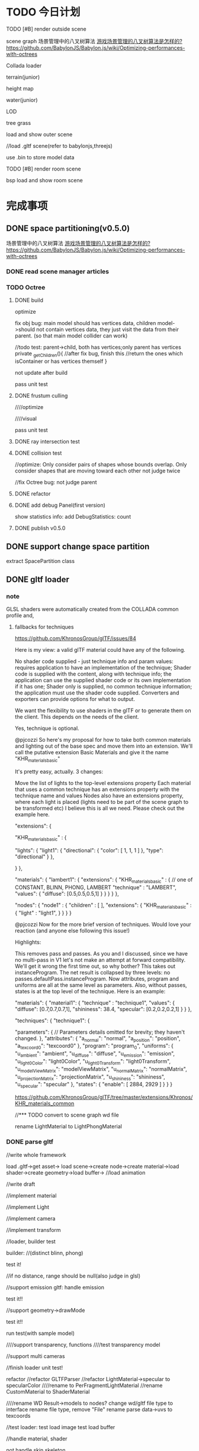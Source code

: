 * TODO 今日计划
**** TODO [#B] render outside scene
scene graph
场景管理中的八叉树算法 [[http://www.zhihu.com/question/25111128][游戏场景管理的八叉树算法是怎样的?]]   https://github.com/BabylonJS/Babylon.js/wiki/Optimizing-performances-with-octrees

Collada loader




terrain(junior)

height map


water(junior)


LOD



tree
grass



load and show outer scene


//load .gltf scene(refer to babylonjs,threejs)


use .bin to store model data




**** TODO [#B] render room scene
bsp
load and show room scene





* 完成事项
** DONE space partitioning(v0.5.0)
CLOSED: [2016-01-29 Fri 16:10]
场景管理中的八叉树算法 [[http://www.zhihu.com/question/25111128][游戏场景管理的八叉树算法是怎样的?]]   https://github.com/BabylonJS/Babylon.js/wiki/Optimizing-performances-with-octrees


*** DONE read scene manager articles
CLOSED: [2016-01-25 Mon 19:23]

*** TODO Octree
**** DONE build
CLOSED: [2016-01-27 Wed 17:49]

optimize


fix obj bug:
main model should has vertices data, children model->should not contain vertices data, they just visit the data from
their parent.
(so that  main model collider can work)

        //todo test: parent->child, both has vertices;only parent has vertices
        private _getChildren(){
            //after fix bug, finish this
            //return the ones which isContainer or has vertices themself
        }




not update after build


pass unit test


**** DONE frustum culling
CLOSED: [2016-01-28 Thu 10:49]
////optimize

////visual


pass unit test


**** DONE ray intersection test
CLOSED: [2016-01-28 Thu 17:45]



**** DONE collision test
CLOSED: [2016-01-29 Fri 11:13]


//optimize:
Only consider pairs of shapes whose bounds overlap.
Only consider shapes that are moving toward each other
not judge twice


//fix Octree bug: not judge parent



**** DONE refactor
CLOSED: [2016-01-29 Fri 11:39]


**** DONE add debug Panel(first version)
CLOSED: [2016-01-29 Fri 15:22]
show statistics info:
add DebugStatistics:
count





**** DONE publish v0.5.0
CLOSED: [2016-01-29 Fri 16:10]



** DONE support change space partition
CLOSED: [2016-01-30 Sat 11:03]
extract SpacePartition class





** DONE gltf loader
CLOSED: [2016-02-07 Sun 21:36]
*** note
GLSL shaders were automatically created from the COLLADA common profile and,
**** fallbacks for techniques
https://github.com/KhronosGroup/glTF/issues/84


Here is my view: a valid glTF material could have any of the following.

No shader code supplied - just technique info and param values: requires application to have an implementation of the technique;
Shader code is supplied with the content, along with technique info; the application can use the supplied shader code or its own implementation if it has one;
Shader only is supplied, no common technique information; the application must use the shader code supplied.
Converters and exporters can provide options for what to output.


We want the flexibility to use shaders in the glTF or to generate them on the client. This depends on the needs of the
client. 



Yes, technique is optional.







@pjcozzi So here's my proposal for how to take both common materials and lighting out of the base spec and move them into an extension. We'll call the putative extension Basic Materials and give it the name "KHR_materials_basic"

It's pretty easy, actually. 3 changes:

Move the list of lights to the top-level extensions property
Each material that uses a common technique has an extensions property with the technique name and values
Nodes also have an extensions property, where each light is placed (lights need to be part of the scene graph to be transformed etc)
I believe this is all we need. Please check out the example here.

    "extensions": {

        "KHR_materials_basic" : {

            "lights": {
                "light1": {
                    "directional": {
                        "color": [
                            1,
                            1,
                            1
                        ]
                    },
                    "type": "directional"
                }
            },

        }
    },

    "materials": {
            "lambert1": {
                "extensions": {
                    "KHR_materials_basic" : {
                        // one of CONSTANT, BLINN, PHONG, LAMBERT
                        "technique" : "LAMBERT",
                        "values": {
                            "diffuse": [0.5,0.5,0.5,1]
                        }
                    }
                }
            }
        },

    "nodes": {
        "node1" : {
            "children" : [
            ],
            "extensions": {
                "KHR_materials_basic" : {
                    "light" : "light1",
                }
            }            
        }
    }





@pjcozzi Now for the more brief version of techniques. Would love your reaction (and anyone else following this issue!)

Highlights:

This removes pass and passes. As you and I discussed, since we have no multi-pass in V1 let's not make an attempt at forward compatibility. We'll get it wrong the first time out, so why bother?
This takes out instanceProgram. The net result is collapsed by three levels: no passes.defaultPass.instanceProgram. Now attributes, program and uniforms are all at the same level as parameters.
Also, without passes, states is at the top level of the technique.
Here is an example:

    "materials": {
            "material1": {
                "technique" : "technique1",
                "values": {
                    "diffuse": [0.7,0.7,0.7,1],
                    "shininess": 38.4,
                    "specular": [0.2,0.2,0.2,1]
                }
            }
        },

    "techniques": {
        "technique1": {

            "parameters": {
                // Parameters details omitted for brevity; they haven't changed.
            },
            "attributes": {
                "a_normal": "normal",
                "a_position": "position",
                "a_texcoord0": "texcoord0"
            },
            "program": "program_0",
            "uniforms": {
                "u_ambient": "ambient",
                "u_diffuse": "diffuse",
                "u_emission": "emission",
                "u_light0Color": "light0Color",
                "u_light0Transform": "light0Transform",
                "u_modelViewMatrix": "modelViewMatrix",
                "u_normalMatrix": "normalMatrix",
                "u_projectionMatrix": "projectionMatrix",
                "u_shininess": "shininess",
                "u_specular": "specular"
            },
            "states": {
                "enable": [
                    2884,
                    2929
                ]
            }
        }
    }




https://github.com/KhronosGroup/glTF/tree/master/extensions/Khronos/KHR_materials_common







//*** TODO convert to scene graph wd file

rename LightMaterial to LightPhongMaterial







*** DONE parse gltf
CLOSED: [2016-02-07 Sun 21:35]
//write whole framework

load .gltf->get asset->
load scene->create node->create material->load shader->create geometry->load buffer-> //load animation 



//write draft


//implement material



//implement Light






//implement camera








//implement transform






//loader, builder test

builder:
//(distinct blinn, phong)

test it!

//if no distance, range should be null(also judge in glsl)


//support emission
gltf:
handle emission


test it!!




//support geometry->drawMode


test it!!



run test(with sample model)




////support transparency, functions
////test transparency model



//support multi cameras




//finish loader unit test!









refactor
//refactor GLTFParser
//refactor LightMaterial->specular to specularColor
////rename to PerFragmentLightMaterial
//rename CustomMaterial to ShaderMaterial

////rename WD Result->models to nodes?
change wd/gltf file type to interface
rename file type, remove "File"
rename parse data->uvs to texcoords



//test loader:
test load image
test load buffer





//handle material, shader




not handle skin,skeleton



////if no technique, defaultly use LightPhongMaterial





*** DONE support khr_materials_common
CLOSED: [2016-02-07 Sun 16:57]
gltf:
if no technique in "materials" field, then look up this extension:
support light
support light model







*** DONE show some inside static scene from gltf data
CLOSED: [2016-02-07 Sun 21:35]

** DONE implement Articulated Animation(v0.5.1)
CLOSED: [2016-02-14 Sun 19:55]
*** DONE implement Articulated Animation
CLOSED: [2016-02-13 Sat 15:16]


*** DONE gltf
CLOSED: [2016-02-14 Sun 11:10]
gltf:
handle animation


texture
no anim


*** DONE add animation control
CLOSED: [2016-02-14 Sun 15:35]

*** DONE refactor
CLOSED: [2016-02-14 Sun 18:05]
//remove MorphAnimation->currentTime


//Geometry->morphTargets ->type not use DYFileParseMorphTargetsData, create new one in MorphAnimation



//enum class add "E" prefix



*** DONE publish v0.5.1
CLOSED: [2016-02-14 Sun 19:55]


** DONE revisit <<OpenGL 超级宝典>>
CLOSED: [2016-02-15 Mon 13:53]


** DONE optimize and show vc.gltf scene(v0.5.2)
CLOSED: [2016-02-22 Mon 22:07]
*** DONE show vc.gltf scene
CLOSED: [2016-02-17 Wed 19:24]
//transform error

//animation error


//camera error

*** TODO optimize

//optimize EntityObject

refactor EntityObject


//optimize RectTransform






**** TODO benchmark test2: 10 man



*** TODO improve
remove camera box




** DONE LOD(junior)(v0.5.3)
CLOSED: [2016-02-25 Thu 18:14]
LOD component

switch:discrete
selection:range-base



//pass test



//pass optimize






//add isActive
null



//add octree_lod sample



refactor:
//change on to fromEvent

//change SkyBox to SkyBox component

////Material add "copy" method



//pass all run tests




** DONE terrain(junior)(v0.5.4)
CLOSED: [2016-03-08 Tue 10:55]
*** DONE height map
CLOSED: [2016-02-28 Sun 20:13]
**** DONE use heightmap
CLOSED: [2016-02-28 Sun 11:09]
refer to babylonjs





**** DONE texture
CLOSED: [2016-02-28 Sun 19:24]

single texture




//detail texture


**** DONE light
CLOSED: [2016-02-28 Sun 19:24]

compute normals





**** DONE refactor
CLOSED: [2016-02-28 Sun 20:13]
not toTexture() when set heightMap!




**** DONE add unit test
CLOSED: [2016-02-28 Sun 20:13]


*** DONE support lightMap
CLOSED: [2016-02-28 Sun 21:37]
add lightMap sample


fix bug:


multi-texture sourceRegion,repeatRegion



*** DONE procedural texture genereate(grass, dirt)
CLOSED: [2016-03-08 Tue 10:55]
**** TODO marble



//refactor
rename QuadCommand to RenderCommand








**** TODO custom procedural texture


**** TODO modify custom shader

//refactor
//modify ShaderMaterial:no shaderLib
//modify custom_shader: directly set "vsSource", "fsSource"
//support sampler2D
//support semantic POSITION,TEXCOORD...



//ShaderMaterial add "read" method


//add unit test



////read config file id




//refactor
//change Shader->public to private(e.g. judgeXXX)

//refactor folder structure

//extract EngineShader,CustomShader

//add CommonProceduralShaderLib

//support more semantic






//pass all samples





**** TODO animate procedural texture(fire)


//custom procedural add "refreshRatio" and sample



//add unit test


////refactor:
////rename CustomXXXUtils to ShaderLibUtils


////antialias






**** TODO procedural texture for terrain
//add TerrainMaterial?

////ShaderMaterial + proceduralTexture



pass:
//run

//procedural texture



//only send a_texCoord once(add integration test, ensure, extract new shader lib, TerrainShaderLib judge and add it)







//complete terrainMaterialSpec






//read alpha data in light_fragment.glsl







//MapManager add "only bind once" test case

//Program->sendUniformXXX, MapManager->sendData:not get uniform pos


optimize:
////if MapManager not texture dirty, not bind/update/send?










refactor:

////extract ArrayMapController





**** TODO add more procedural textures:

grass

road

wood

//starField

cloud

brick





////improve texture_layer sample



optimize:
Procedural Materials support a form of caching whereby the material is only updated if its parameters have changed since
it was last generated. Further to this, some materials may have many properties that could theoretically be changed and
yet only a few will ever need to change at runtime. In such cases, you can inform Unity about the variables that will
not change to help it cache as much data as possible from the previous generation of the material. This will often
improve performance significantly. 







////** TODO projective light map




** DONE water(junior)(v0.5.5)
CLOSED: [2016-03-12 Sat 21:00]
*** TODO basic water
https://blogs.msdn.microsoft.com/eternalcoding/2013/08/06/babylon-js-creating-a-convincing-world-for-your-game-with-custom-shaders-height-maps-and-skyboxes/



////search bump water texture matrix 
////mine ?




//mirrorTexture should support LightMaterial



//rename mirrorMap to reflectionMap



//disturb

//bumpMap

//water without refraction






//refraction map

//water add refraction


//fresnel


//add level




////reflection map be BasicTexture

////refraction map be BasicTexture




add unit test


refactor



//extract MirrorMaterial
LightMaterial,BasicMaterial shouldn't has reflection/refractionMap



//extract StandardLightMaterial base class


////extract EnvMapMaterial?
//rename glsl



////add textureMaterix
















////support terrain normalMap




////add lib->procedural unit test




** TODO batch(v0.5.6)
*** DONE instance tech
CLOSED: [2016-04-22 Fri 18:00]
//instance modelMatrix


//make extension support


//pass children


//pass octree


//add integration unit test

//refactor unit test



//refactor instance
add unit test
QuadCommand


//extract InstanceBuffer, modify BufferContainer?(add cache)




//extract InstanceController component

//fix addToObject bug



//add detail unit test

//refactor:
refactor instance detail
add check




//extract InstanceDrawer from QuadCommand



//QuadCommand add "dispose" method


////rename OctreeNode to NodeOctree(and all name)
//rename LODController to LOD

//move ProceduralTexture to lib/procedural_lib/




//pass action


//pass lod

//isVisible bug

////share level geo


//lod,octree: not support




////add ICloneable:className:string; clone():any;
////add className(?get name directly?), add clone in base class



//pass light


//add and pass unit test(instance_light)

refactor
//rename shader lib




(test support,not support)



//pass envMap(basic,light)


////pass custom shader


////pass mirror

//solve instance_octree rotate problem




pass shadow(two pass shader lib?)
- direction
  



//material create and add build shadow shader once

switch to build shadow shader when build shadow map

move MapManager to Shader

add RenderPass class?



//pass children
getRenderList, light->shadowList

pass compound








//refactor
shader should only know shaderData, not know material?
add BuildShadowMapShader:should only bind build map 

extract XXXMapController



////optimize:send shadowMap->array map


add,pass unit test
shadowmap
material
shader


//test multi direction lights
////mulit direction lights render the one shadowMap



//optimize:
make object know light, not set/clear data






//- Shadow component:
cast/receive shadow

refer to http://docs.unity3d.com/Manual/ShadowOverview.html



//optimize: all lights' render list should be the same(all the objects that has Shadow component),
so operate the logic in GameScene->ShadowManager logic once





//pass shadow+octree+instance

////refactor:instance share Shadow




//fix:addChild,removeChild,dispose

////SourceInstance->init check: children shouldn't has SourceInstance. not has ObjectInstance yet?



////add @virtualEmpty



//split shadow map to layer(direction)
create correspond shaders in shadowmap render target renderer
add shadow data to shader? remain in material?



//solve octree bug



//multi lights







//bind shadowmap here
if->cast
//test if first level cast and children not cast, still build children(children no cast not work)




//pass all instance,shadow unit tests






//show model direction light shadow(.obj)





//rename effect to state



optimize:
////make multi lights in one shadow map
////only pass vertices when build shadow map
//关闭深度读写 when build shadow map



//add unit test
//pass shader
//pass material
pass renderer


//pass all unit test



//refactor:
//refactor: add InstanceUtils:not support
////sperate MapManager->bind and update
refactor shadow related classes

//refactor check func

clear code

//pass shadow_direXXX samples









//- point shadow


fix bugs:
//layer
//light_fresnel
////texture


//one shader

//extract ShaderManager

//move EShaderKeyMap from material/ to shader/



//rename ArrayMap to MapArray


////List,Hash add "dispose" method?



//pass all unit tests



//clear code




//pass shadow_point_xxx samples




//pass all demos,samples









//runtime add/remove object-> shadow refresh


////test MapManager



//support change layer after init in added object

//support change layer after init


//pass unit test


//extract RenderTargetRendererManager scene component

//CollisionDetector should be scene component



//refactor:rename ArrayMapData to MapArrayData
////rename CommonShader to BasicShader



////Hash,Collection add "removeChildren" method



//clear code

//pass all unit test





//support change cast/receive after init in added object


//add open/close shadow config



////children add Shadow to specify not receive while its parent receive(means that other children receive)



//support change layer after init
//support change layer after init in new added object
////support change light->castShadow?





////runtime add/remove light


//runtime add/remove object-> mirror

//engine logic
when dispose, it should remove from the renderList

//runtime add/remove object-> dynamic envMap



//dynamic, water


//fix light_refraction bug->light reverse




//show model direction light shadow(.md2)


//show gltf


//show .obj,.md2,.gltf together




//use instance to show butterfly(obj),truck(gltf),procedural texture


//pass animation(morph)

//pass animation(articulated)




refactor:
////rename instance sample to xxx_model_xxx





//pass script
instance not has script(control through source script)




////pass reflection,refraction(water)



...





//pass all unit test








//component except geometry add clone method


//geo add clone
//material add clone

//basic texture add clone
//procedural texture add clone



//add texture to test



//refactor:move CloneHelper to utils/CloneUtils



////Texture,RenderTargetTexture should define default attr(BasicTexture not)


//EntityObject add "clone" method:
//use "clone" method show butterfly(obj),truck(gltf),procedural texture



//UIObject add "clone" method
//UI component add "clone" method(e.g. RectTransform...)



//refactor:move "clone" method to base class








//all component add copy method:
//refactor all copy method(include event, asset, action):
//add "cloneable" decorator
//use "deepClone" method



//add clone GameObject/UIObject samples


//refactor:
component(except Component) remove "clone" method 






//check collision with instance

//check physics with instance


//check picking with instance




////test clone physics obj

////test clone collider obj








//check dynamic add/remove instance
//test with shadow







////test GPU












refactor:
//rename "copy" to "clone"

//add detail unit test


//instance should be dependent?
//change instance's transform shouldn't affect other instance



refactor:
//ActionManager,UIManager to be component/manager/
////add @abstractAttribute



//EntityObject add "clone" method
//geometry,material add "clone" method




//check shadow,lod,octree,script,event with instance





refactor:
//refact EntityObject, extract EntityObjectFinder, ComponentFinder...

//move UIManager,ActionManager to core/EntityObject/manager/

//move scene component to core/EntityObject/scene/manager/

//rename EntityObject/ to entityObject/


////dispose all manager



//move city sample to demo/







refactor instance samples:
//refactor sample title







*** TODO optimize:batch draw calls
read <<OpenGL insights>>



refer to bjs->sceneOptimizer.ts

http://www.zhihu.com/question/36992191?from=profile_question_card

https://www.nvidia.com/docs/IO/8228/BatchBatchBatch.pdf

http://stackoverflow.com/questions/7505018/repeated-state-changes-in-opengl

https://www.zhihu.com/question/27933010/answer/38750894

http://stackoverflow.com/questions/4853856/why-are-draw-calls-expensive


**** TODO update profiling tool
refer to <<OpenGL Insights>> 36 chapter

Intel Graphics Performance Analyzers (GPA):(can use only in windows?)
http://www.intel.com/software/gpa

WebGL Inspector shows the WebGL side, and Frame Analyzer shows the post-translation DirectX equivalent 

start Intel Graphics Performance Analyzers:
Fortunately, starting Chrome with a --no-sandbox flag allows GPA to at- tach to the correct rendering process and
trigger frame captures.  


**** TODO render queue sort
http://www.cnblogs.com/clayman/archive/2010/04/07/1705901.html#3151054

sort by material


**** TODO merge mesh

http://www.html5gamedevs.com/topic/13427-batching-calls/

http://www.html5gamedevs.com/topic/12504-performancedraw-calls/



batch the objects with the same material(and the same shader lib?)(not change shader/program, use the same one program?)


clone

merge mesh
http://doc.babylonjs.com/tutorials/How_to_Merge_Meshes



You can use multiple shaders, but to switch between them can be quite costly so the recommended practise is to draw
every object of a shader, then switch to the next shader and draw all the objects using that one and so on. 



Step 4: optimization with cloning
Currently, in our loop, we’re creating the very same object up to 500 times. A better approach is to create the geometry
once and then clone it. It’s better for the memory consumption and for the performance. The CPU will send a unique
geometry to the GPU. GPU will then clone this geometry as needed without asking more information from the CPU. It could
be an important point especially on mobile devices. It could also have an impact on the rendering performance. In my
case, my base geometry (a cube) is far too simple to have an immediate performance boost just thanks to cloning. But
this doesn’t mean you shouldn’t do it every time you will duplicate the very same mesh. 


More interestingly, during a game, it’s also much faster to instantiate a clone (of an enemy for instance) rather than
creating it again from scratch. If you’re spawning a new enemy during your game by creating it without the cloning
mechanism, you’ll probably have some fps drops. In conclusion, this is really a best practice to use cloning if you need
to duplicate several times the very same mesh.  

Here is the code for that:

var soloCube = BABYLON.Mesh.CreateBox("mainCube", BLOCK_SIZE, scene);
soloCube.subMeshes = [];
soloCube.subMeshes.push(new BABYLON.SubMesh(0, 0, 4, 0, 6, soloCube));
soloCube.subMeshes.push(new BABYLON.SubMesh(1, 4, 20, 6, 30, soloCube));
soloCube.rotationQuaternion = BABYLON.Quaternion.RotationYawPitchRoll(0, -Math.PI / 2, 0);
soloCube.material = cubeMultiMat;
soloCube.checkCollisions = true;
soloCube.setEnabled(false);

var cube;

for (var row = 0; row < mCount; row++) {
    for (var col = 0; col < mCount; col++) {
        if (qrcode._oQRCode.isDark(row, col)) {
            cube = soloCube.clone("ClonedCube" + row + col);
            cube.position = new BABYLON.Vector3(BLOCK_SIZE / 2 + (row - (mCount / 2)) * BLOCK_SIZE,
                                                BLOCK_SIZE / 2,
                                                BLOCK_SIZE / 2 + (col - (mCount / 2)) * BLOCK_SIZE);
        }
    }
}
Step 5: performance optimization by merging meshes
Maybe you’ll notice than even if we don’t have a lot of triangles currently being displayed, the performance are not stellar. This is because we have a lot of small objects and thus small operations associated to them. We’re then spending too much time between the CPU and the GPU. The CPU is doing a lot of roundtrips with the GPU to send the orders for the 500+ potential cubes to be displayed. It’s much more efficient to send a big mesh from the CPU to the GPU and then ask for specific operations on this big mesh (rotation, scaling, lights, etc.).

The idea is then to merge all the generated cubes into a big mesh. It will really enhance the global rendering performance.

Let’s launch the F12 UI Responsiveness tool of IE11 to check the current results before merging meshes:

image

The average fps is around 30 fps. And the CPU usage reaches 100% which tends to prove that the CPU is doing more work than expected.

Insert the merging function into your code by copy/pasting it from our wiki: How to merge meshes.

And now use this code to generate the optimized maze:

var topCube = BABYLON.Mesh.CreatePlane("ground", BLOCK_SIZE, scene, false);
topCube.material = cubeTopMaterial;
topCube.rotation.x = Math.PI / 2;
topCube.setEnabled(false);

var cube, top;
var cubesCollection = [];
var cubesTopCollection = [];

for (var row = 0; row < mCount; row++) {
    for (var col = 0; col < mCount; col++) {
        if (qrcode._oQRCode.isDark(row, col)) {
            cube = soloCube.clone("ClonedCube" + row + col);
            cube.position = new BABYLON.Vector3(BLOCK_SIZE / 2 + (row - (mCount / 2)) * BLOCK_SIZE,
                                                BLOCK_SIZE / 2,
                                                BLOCK_SIZE / 2 + (col - (mCount / 2)) * BLOCK_SIZE);

            top = topCube.clone("TopClonedCube" + row + col);
            top.position = new BABYLON.Vector3(BLOCK_SIZE / 2 + (row - (mCount / 2)) * BLOCK_SIZE,
                                                BLOCK_SIZE + 0.05,
                                                BLOCK_SIZE / 2 + (col - (mCount / 2)) * BLOCK_SIZE);

            cubesCollection.push(cube);
            cubesTopCollection.push(top);
        }
    }
}

var maze = mergeMeshes("maze", cubesCollection, scene);
maze.checkCollisions = true;
maze.material = cubeWallMaterial;

var mazeTop = mergeMeshes("mazeTop", cubesTopCollection, scene);
mazeTop.material = cubeTopMaterial;
Note: as you can see, I’m creating a special merged mesh with some plane elements to put just above the merged cubes. It’s to have a simple solution to handle multi-materials in this case.








***** TODO separate the vertex data
separate the vertex data into ”hot” attributes that are frequently updated and ”cold” ones which are
mostly static, and store them in separate buffers:

One caveat to interleaving vertex data is if the vertex data is partially dynamic. The most common case is when only
positions are updated. 
A solution is to separate the vertex data into ”hot” attributes that are frequently updated and ”cold” ones which are
mostly static, and store them in separate buffers. This avoids inefficient updates to the ”hot” attributes because of a
large stride between vertices.  



**** TODO WebGLRenderer: sort opaque objects from front to end

On IMR GPUs, this extra bandwidth consumption and fragment work can be limited by sorting and rendering geometry from
front to back (see Figure 24.4).  

An additional heuristic for games is to render the player character first and the sky-box last  

**** shader optimize

http://www.cnblogs.com/clayman/archive/2010/05/11/1732211.html





state optimize(http://www.gamedev.net/topic/349829-scene-graph-resources/ -> SC State Sorting)
http://opengl.j3d.org/tutorials/statesorting.html
http://www.gamedev.net/topic/183462-sorting-before-rendering/
http://www.gamedev.net/topic/189747-sorting-shaders/



An additional state-change optimizing sorting pass is applied each frame, after all visible chunks have been determined,
and before the lists are dispatched to the shaders. It's a simple 48bit radix sort, sorting on shader ID and shader
param pointer (so that shaders with the same parameter set are grouped). 



shader_params - called each time a primitive (geometry chunk) is drawn ( like glBegin), bind textures required and
shader specific parameters.
Called using lazy-evaluation, ie. only if the states changed from the last geometry chunk
(supported by the radix sorting prior to mesh dispatching). 









http://www.cnblogs.com/clayman/archive/2010/07/28/1787434.html

http://www.cnblogs.com/clayman/archive/2010/08/10/1796829.html




**** TODO remove redundant call
refer to <<OpenGL Insights>> 25.2


redundant calls to the driver that do not change its state. These calls are hence useless and should be avoided for the
benefit of performance on the CPU/application side. 


***** state tracking
The widely used alternative method called state tracking avoids redundant calls by keeping the OpenGL states up-to-date
on the CPU side and keeping track of changes.  

OpenGL states are kept in a single unsigned long value (Listing 25.1). Each bit of this double word stores whether or
not an OpenGL state is activated. This enables the application to keep track of binary OpenGL states. 





For example, the Quake 3 engine sorts meshes per material so that they are drawn in a specific order, e.g., opaque, sky
box, then transparent geometry. This helps us apply fewer changes to states related to material such as textures or
alpha blending. 


***** coarse state grouping, and fine-grained state changes
You can also group some common states together to look for state differences at a coarse level first and then apply
fine-grained state checks. 


**** TODO Vertex cache optimization 
refer to <<OpenGL InSights>> 26 chapter: Indexing Multiple Vertex Arrays
This chapter shows a simple solution to convert nonindexed data into an indexed form, allowing its use in an efficient
way with many file formats such as OBJ, X, VRML, and COLLADA. 

refactor obj,md2 indices build?



A num- ber of algorithms can be found in the literature for reorganizing the indices in order to get a better
post-transform cache usage. 
In particular, I recom- mend nvTriStrip, which is slow but ready-to-use, and Tom Forsyth’s
algo- rithm [Forsyth 06], which runs in linear time. 

https://www.opengl.org/discussion_boards/showthread.php/167481-Vertex-cache-optimization

http://tomforsyth1000.github.io/papers/fast_vert_cache_opt.html

https://github.com/vivkin/forsyth



**** other









if the texture is the same there is NO rebinding:

https://github.com/BabylonJS/Babylon.js/blob/master/Babylon/babylon.engine.ts#L1961



move "create program" logic out of shader?





***** TODO optimize refer to <<OpenGL Insights>>  39 chapter

Group objects in buffers based on data format (type and layout) and update
frequency.

Ensure that appropriate buffer usage flags are used.

Use static buffers and fully specify the contents of buffers before draw time.


Use immutable textures when available?
If EXT texture storage is not supported, ensure that a complete texture is
created and consistently defined. 


Avoid redefining the format or size of existing textures, and create a new tex- ture instead. 


Use packed depth-stencil for combined depth and stencil support.

Avoid masked clear operations.

Avoid using complex conditional statements and loops with a high maximum number of iterations in shaders. 




** TODO detail terrain(v0.5.7)
*** TODO tree+instance+terrain+free camera collision+shadowMap sample
http://localhost:63342/Wonder.js/reference/babylonjs_samples/Samples/Demos/Instances/index.html

collision

apply gravity


tree

lod tree




*** TODO grass

can set Billboard start distance


wind


http://docs.unity3d.com/Manual/terrain-Grass.html



*** TODO TerrainMaterial add detail map

https://en.m.wikipedia.org/wiki/Texture_splatting

refer to bjs->extend->terrain document


*** TODO sky
sky dome


cloud
animated cloud




*** TODO terrain collision
http://docs.unity3d.com/Manual/class-TerrainCollider.html
http://gamedev.stackexchange.com/questions/48182/collision-detection-with-heightmap-based-terrain
http://www.gamedev.net/topic/597009-terrain-collision/
https://www.opengl.org/discussion_boards/showthread.php/124274-Collision-Detection-in-Terrain-Engine
http://www.html5gamedevs.com/topic/5385-heightmap-terrain-and-physics/



add TerrainCollider

**** TODO camera collision

**** TODO heightmap physics





* TODO 明日计划

** TODO show some ouside static scene from collada data
*** TODO EntityObject add "clone" method
add clone sample

refactor:
rename "copy", "copyXXX" to "clone", "cloneXXX"


** TODO build custom outer scene(octree+lod+direction light+collision+shadowmap+terrain+water(mirror reflection, refraction) + morph animation player character)
*** TODO support physics heightmap
add physics box,sphere
player can collision with these box,sphere







add demo:
refer to babylonjs->Samples/Scenes/WorldMonger/

refer to http://www.babylonjs-playground.com/#E6OZX#7
add mix map, normal map

layer texture(blend)(use blend map)

water

cloud

sky dome


add tree

add grass

shadow(shadowMap, lightMap)




** TODO build custom room scene(point light+lightmap+shadowmap+cubemap reflection+articulated camera+collision)



** TODO improve scene graph: refactor .wd(v0.5.7)
refer to gltf(get .bin file/embed geometry data)

refer to http://doc.babylonjs.com/generals/File_Format_Map_(.babylon)

converter:
convert .gltf, .obj, .md2
convert .dae?
convert from blender?

** TODO optimize(v0.5.8)
render target renderer(e.g. Mirror,Refraction,DynamicCubemap, ...) and procedural renderer, shadowMap(refer to
babylonjs->Samples/Demos/Instances/instances.js line 100), VideoTexture,   add "refreshRate", "refresh control"(like
stop refresh,start refresh, refresh(count):refresh the specify times
(Math.ceil, 1->refresh every frame; 2->refresh every 2 frames;0->refresh only in the first frame, ...)
(add refresh rate counter)



data orient driven(refer to game engine germ 1/2)



regard octree,lod as benchmark test



https://blogs.msdn.microsoft.com/eternalcoding/2013/05/21/benchmarking-a-html5-game-html5-potatoes-gaming-bench/
https://blogs.msdn.microsoft.com/eternalcoding/2015/01/07/javascript-shoud-i-have-to-cache-my-arrays-length/
https://blogs.msdn.microsoft.com/eternalcoding/2015/02/02/using-user-mark-to-analyze-performance-of-your-javascript-code/




https://www.smashingmagazine.com/2012/11/writing-fast-memory-efficient-javascript/
https://msdn.microsoft.com/en-us/library/windows/apps/hh781219.aspx
https://channel9.msdn.com/Events/Build/2013/4-313
http://malideveloper.arm.com/downloads/GDC14/Thursday/10.30amWebGL.pdf




use webgl-inspector->highlights to see duplicate setting uniforms

Note that uniforms are specific to programs and they are remembered by the programs, so you don't have to re-set them
every time you switch programs! 




not create duplicate textures




optimize instance with octree,lod

optimize:
show 10000 spheres with 60fps(instance)
show 20000 spheres with 60fps(instance + lod)
show 40000 spheres with 60fps(instance + octree)
show 60000 spheres with 60fps(instance + octree + lod)

////only render visable instance

////if not support instance, optimize ethier
(refer to bjs(babylonjs))

////*** TODO optimize: cache all uniform/attribute position when init(then look up the cache table to get the position when send glsl data)
////refer to babylonjs->effect.ts, engine.ts->getUniforms/getAttributes method








optimize octree sample: frustum(especially arcball camera), ray picking, collision

bug:
if add/remove EntityObject, will the octree rebuild?




optimize water,terrain



optimize mirrorMirror, dynamicCubemapTexture




optimize lod

reduce composite layers time(when move camera to switch geometry in lod sample):
http://www.chromium.org/developers/design-documents/gpu-accelerated-compositing-in-chrome
http://www.html5rocks.com/en/tutorials/speed/scrolling/
https://developer.chrome.com/devtools/docs/timeline
http://www.html5rocks.com/zh/tutorials/speed/layers/



optimize collision:
add layers:
http://docs.unity3d.com/Manual/LayerBasedCollision.html







optimize shadow(especially point shadow)
bug: 
in collision_box sample, why shadow break when move box down to near the edge of screen?(not caused by light->shadowCameraXXX)

test light move


optimize:
cache camera->vpMatrix
shadow layer

////not bind texture when build shadow map








** TODO optimize memory, cg(v0.5.9)
https://blogs.msdn.microsoft.com/eternalcoding/2013/09/04/reducing-the-pressure-on-the-garbage-collector-by-using-the-f12-developer-bar-of-internet-explorer-11/


http://goocreate.com/learn/reducing-memory-usage/
https://developer.mozilla.org/en-US/docs/Web/JavaScript/Memory_Management
http://www.html5rocks.com/en/tutorials/speed/static-mem-pools/


use Array instead of Collection in the key path?

memory allocate
http://www.mystengine.com/blog/?p=59
http://www.cnblogs.com/dreams/archive/2007/03/25/687310.html








** TODO optimize: batch draw calls(v0.5.10)
use stride in gl.vertexAttribPointer(refer to Wozlla Engine)


** TODO reference
http://www.cppblog.com/liangairan/archive/2013/03/23/198749.html


** TODO add debug Panel(second version)
use ui component to draw

refactor:
add DebugDrawer class


add more info like bjs




** TODO improve transform
learn GPU Pro 5->managing transforms in hierarchy



** TODO add more demos
car demo

jiao's picture demo



** TODO refactor
wonder-common add contractor check


** TODO public v0.5.11
reduce wd.js lines(modify compileTs like compileDebugTs)
compress rvsp.js,bowser.js



add Wonder.js head info

update typescript to 1.8


improve code coverage to 95%
use map file




register "wonderjs" domain name







** TODO Occlusion culling
refer to <<real-time rendering>>->14.6 Occlusion culling  p670

http://www.cnblogs.com/clayman/archive/2013/02/18/2915796.html


[[http://rastergrid.com/blog/2010/10/hierarchical-z-map-based-occlusion-culling/][Hierarchical-Z map based occlusion culling]]
refer to <<OpenGL Insight>> 18 chapter



进行额外的depth pass，充分利用early-z删除不可见像素。
For batches where front-to-back object sorting is not practical, for example, with complicated, interlocking geometry or
heavy use of alpha testing, a depth prepass can be used to eliminate redundant pixel calculations, at the cost of
repeated vertex shading work, primitive assembly, and depth-buffer access (see Figure 24.5). 

The idea of a depth prepass is to bind a trivial fragment shader and render the scene with color writes disabled. Depth
calculation, testing, and writes proceed as normal, and the final pixel depth is resolved. The normal fragment shader is
then bound, and the scene is rerendered. In this manner, only the final fragments that affect the scene color are
rendered. This only works for opaque objects. 


 






** TODO culling
*** TODO pvs culling


*** TODO portal culling

http://www.fairyengine.com/articles/portals.htm


** TODO more space parition
*** TODO BVH

*** TODO polyon-aligned BSP
not use depth test

*** TODO visual octree
*** TODO [#A] quadtree for terrain

** TODO gltf
*** TODO [#C] support more extension
****  TODO support KHR_binary_glTF

**** TODO commit my extension
write own extension and commit it to khr

***** TODO support normal map of material

***** TODO support shadow


*** TODO [#A] support skin animation

*** TODO more field
premultipliedAlpha

*** TODO [#C] support multi scenes?

//*** TODO [#C] support multi material

*** TODO [#C] support multi meshes?
support:node.meshes has more than 1 mesh

*** TODO [#B] support "techniques" field(use shader generated by gltf)


*** TODO refactor
**** TODO refactor: unify with WDXXX
**** TODO move GLTFLoader out of engine file as a plugin?




** TODO LOD
*** TODO more switch way
blend LODs
alpha LODs

*** TODO more selection way
projected area-base

*** TODO [#A] mesh simplification
refer to http://doc.babylonjs.com/tutorials/In-Browser_Mesh_Simplification_(Auto-LOD)

*** TODO more LOD
now only support geometry lod and material lod(the material type should be the same), need support more lods.

shader LOD
https://www.zhihu.com/question/36769261

texture LOD

script LOD

...


** TODO advance Terrain
*** reference 
http://www.cnblogs.com/clayman/archive/2012/12/10/2810702.html

*** TODO lod terrain
http://www.cppblog.com/liangairan/archive/2008/08/18/59243.aspx
http://www.cppblog.com/liangairan/archive/2009/01/10/71058.aspx


*** TODO quadtree

*** TODO roam





*** TODO generate terrain
implement midpoint displacement
implement fault formation


*** TODO dynamic terrain
use slope lighting (<<focus on 3d terrain programming>> p66) to compute light shininess?


** TODO procedural
*** TODO advance procedural texture
antialias

*** TODO procedural planet(refer to babylonjs, book)


*** TODO integration csg.js

*** TODO support cubemap procedural texture(be Material->envMap)
really need support?




** TODO more realistic water
change water geometry

refer to waterMaterial demo
http://doc.babylonjs.com/extensions/Water


■ Real-time updating of vertex normals.
 That way, realistic light- ing (using the API’s hardware lighting) can be achieved
to add more “depth” to the water. 
■ Vertex calculations to create a physically realistic series of waves and ripples.
(It’s not technically physically realistic, but it looks that way. 


add more control:
du/dv map

depth map


** TODO instance
*** TODO more instance support
support custom shader?

instance custom data:
e.g. instance a_colors,material.color data


* TODO 未来7日计划



* TODO 疑问
** TODO transparent obj should no shadow?
